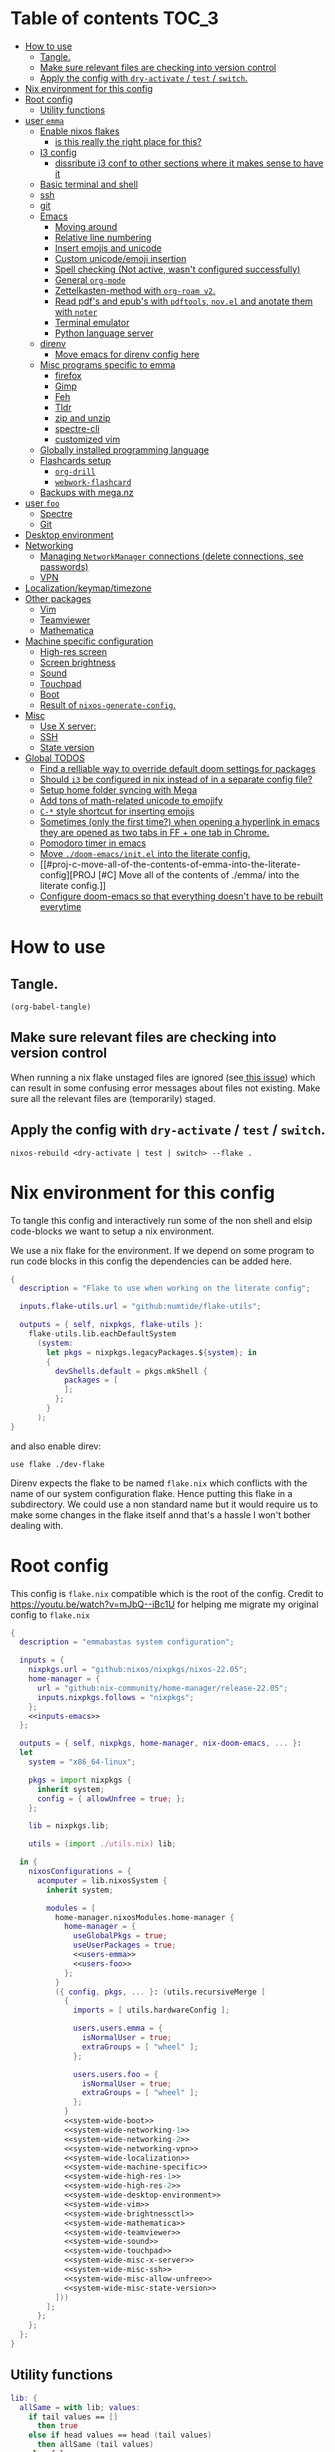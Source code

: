 #+STARTUP: overview

* Table of contents :TOC_3:
- [[#how-to-use][How to use]]
  - [[#tangle][Tangle.]]
  - [[#make-sure-relevant-files-are-checking-into-version-control][Make sure relevant files are checking into version control]]
  - [[#apply-the-config-with-dry-activate--test--switch][Apply the config with ~dry-activate~ / ~test~ / ~switch~.]]
- [[#nix-environment-for-this-config][Nix environment for this config]]
- [[#root-config][Root config]]
  - [[#utility-functions][Utility functions]]
- [[#user-emma][user ~emma~]]
  - [[#enable-nixos-flakes][Enable nixos flakes]]
    - [[#is-this-really-the-right-place-for-this][is this really the right place for this?]]
  - [[#i3-config][I3 config]]
    - [[#dissribute-i3-conf-to-other-sections-where-it-makes-sense-to-have-it][dissribute i3 conf to other sections where it makes sense to have it]]
  - [[#basic-terminal-and-shell][Basic terminal and shell]]
  - [[#ssh][ssh]]
  - [[#git][git]]
  - [[#emacs][Emacs]]
    - [[#moving-around][Moving around]]
    - [[#relative-line-numbering][Relative line numbering]]
    - [[#insert-emojis-and-unicode][Insert emojis and unicode]]
    - [[#custom-unicodeemoji-insertion][Custom unicode/emoji insertion]]
    - [[#spell-checking-not-active-wasnt-configured-successfully][Spell checking (Not active, wasn't configured successfully)]]
    - [[#general-org-mode][General =org-mode=]]
    - [[#zettelkasten-method-with-org-roam-v2][Zettelkasten-method with =org-roam v2=.]]
    - [[#read-pdfs-and-epubs-with-pdftools-novel-and-anotate-them-with-noter][Read pdf's and epub's with =pdftools=, =nov.el= and anotate them with =noter=]]
    - [[#terminal-emulator][Terminal emulator]]
    - [[#python-language-server][Python language server]]
  - [[#direnv][direnv]]
    - [[#move-emacs-for-direnv-config-here][Move emacs for direnv config here]]
  - [[#misc-programs-specific-to-emma][Misc programs specific to emma]]
    - [[#firefox][firefox]]
    - [[#gimp][Gimp]]
    - [[#feh][Feh]]
    - [[#tldr][Tldr]]
    - [[#zip-and-unzip][zip and unzip]]
    - [[#spectre-cli][spectre-cli]]
    - [[#customized-vim][customized vim]]
  - [[#globally-installed-programming-language][Globally installed programming language]]
  - [[#flashcards-setup][Flashcards setup]]
    - [[#org-drill][=org-drill=]]
    - [[#webwork-flashcard][=webwork-flashcard=]]
  - [[#backups-with-meganz][Backups with mega.nz]]
- [[#user-foo][user ~foo~]]
  - [[#spectre][Spectre]]
  - [[#git-1][Git]]
- [[#desktop-environment][Desktop environment]]
- [[#networking][Networking]]
  -  [[#managing-networkmanager-connections-delete-connections-see-passwords][Managing =NetworkManager= connections (delete connections, see passwords)]]
  - [[#vpn][VPN]]
- [[#localizationkeymaptimezone][Localization/keymap/timezone]]
- [[#other-packages][Other packages]]
  - [[#vim][Vim]]
  - [[#teamviewer][Teamviewer]]
  - [[#mathematica][Mathematica]]
- [[#machine-specific-configuration][Machine specific configuration]]
    - [[#high-res-screen][High-res screen]]
    - [[#screen-brightness][Screen brightness]]
    - [[#sound][Sound]]
    - [[#touchpad][Touchpad]]
    - [[#boot][Boot]]
    - [[#result-of-nixos-generate-config][Result of ~nixos-generate-config~.]]
- [[#misc][Misc]]
  - [[#use-x-server][Use X server:]]
  - [[#ssh-1][SSH]]
  - [[#state-version][State version]]
- [[#global-todos][Global TODOS]]
  - [[#find-a-relliable-way-to-override-default-doom-settings-for-packages][Find a relliable way to override default doom settings for packages]]
  - [[#should-i3-be-configured-in-nix-instead-of-in-a-separate-config-file][Should =i3= be configured in nix instead of in a separate config file?]]
  - [[#setup-home-folder-syncing-with-mega][Setup home folder syncing with Mega]]
  - [[#add-tons-of-math-related-unicode-to-emojify][Add tons of math-related unicode to emojify]]
  - [[#c--style-shortcut-for-inserting-emojis][~C-*~ style shortcut for inserting emojis]]
  - [[#sometimes-only-the-first-time-when-opening-a-hyperlink-in-emacs-they-are-opened-as-two-tabs-in-ff--one-tab-in-chrome][Sometimes (only the first time?) when opening a hyperlink in emacs they are opened as two tabs in FF + one tab in Chrome.]]
  - [[#pomodoro-timer-in-emacs][Pomodoro timer in emacs]]
  - [[#move-doom-emacsinitel-into-the-literate-config][Move ~./doom-emacs/init.el~ into the literate config.]]
  - [[#proj-c-move-all-of-the-contents-of-emma-into-the-literate-config][PROJ [#C] Move all of the contents of ./emma/ into the literate config.]]
  - [[#configure-doom-emacs-so-that-everything-doesnt-have-to-be-rebuilt-everytime][Configure doom-emacs so that everything doesn't have to be rebuilt everytime]]

* How to use

** Tangle.
#+begin_src elisp :noweb yes
(org-babel-tangle)
#+end_src

#+RESULTS:
| ./doom-emacs/packages.el | ./doom-emacs/config.el | utils.nix | flake.nix | ./.envrc | ./dev-flake/flake.nix |

** Make sure relevant files are checking into version control

When running a nix flake unstaged files are ignored (see[[https://github.com/NixOS/nix/pull/6858][ this issue]]) which can result in some confusing error messages about files not existing. Make sure all the relevant files are (temporarily) staged.

** Apply the config with ~dry-activate~ / ~test~ / ~switch~.

~nixos-rebuild <dry-activate | test | switch> --flake .~

* Nix environment for this config
To tangle this config and interactively run some of the non shell and elsip code-blocks we want to setup a nix environment.

We use a nix flake for the environment. If we depend on some program to run code blocks in this config the dependencies can be added here.

#+begin_src nix :noweb yes :tangle ./dev-flake/flake.nix
{
  description = "Flake to use when working on the literate config";

  inputs.flake-utils.url = "github:numtide/flake-utils";

  outputs = { self, nixpkgs, flake-utils }:
    flake-utils.lib.eachDefaultSystem
      (system:
        let pkgs = nixpkgs.legacyPackages.${system}; in
        {
          devShells.default = pkgs.mkShell {
            packages = [
            ];
          };
        }
      );
}
#+end_src

and also enable direv:

#+begin_src envrc :tangle ./.envrc
use flake ./dev-flake
#+end_src

Direnv expects the flake to be named ~flake.nix~ which conflicts with the name of our system configuration flake. Hence putting this flake in a subdirectory. We could use a non standard name but it would require us to make some changes in the flake itself annd that's a hassle I won't bother dealing with.

* Root config

This config is =flake.nix= compatible which is the root of the config.
Credit to https://youtu.be/watch?v=mJbQ--iBc1U for helping me migrate my original config to =flake.nix=

#+begin_src nix :noweb yes :tangle flake.nix
{
  description = "emmabastas system configuration";

  inputs = {
    nixpkgs.url = "github:nixos/nixpkgs/nixos-22.05";
    home-manager = {
      url = "github:nix-community/home-manager/release-22.05";
      inputs.nixpkgs.follows = "nixpkgs";
    };
    <<inputs-emacs>>
  };

  outputs = { self, nixpkgs, home-manager, nix-doom-emacs, ... }:
  let
    system = "x86_64-linux";

    pkgs = import nixpkgs {
      inherit system;
      config = { allowUnfree = true; };
    };

    lib = nixpkgs.lib;

    utils = (import ./utils.nix) lib;

  in {
    nixosConfigurations = {
      acomputer = lib.nixosSystem {
        inherit system;

        modules = [
          home-manager.nixosModules.home-manager {
            home-manager = {
              useGlobalPkgs = true;
              useUserPackages = true;
              <<users-emma>>
              <<users-foo>>
            };
          }
          ({ config, pkgs, ... }: (utils.recursiveMerge [
            {
              imports = [ utils.hardwareConfig ];

              users.users.emma = {
                isNormalUser = true;
                extraGroups = [ "wheel" ];
              };

              users.users.foo = {
                isNormalUser = true;
                extraGroups = [ "wheel" ];
              };
            }
            <<system-wide-boot>>
            <<system-wide-networking-1>>
            <<system-wide-networking-2>>
            <<system-wide-networking-vpn>>
            <<system-wide-localization>>
            <<system-wide-machine-specific>>
            <<system-wide-high-res-1>>
            <<system-wide-high-res-2>>
            <<system-wide-desktop-environment>>
            <<system-wide-vim>>
            <<system-wide-brightnessctl>>
            <<system-wide-mathematica>>
            <<system-wide-teamviewer>>
            <<system-wide-sound>>
            <<system-wide-touchpad>>
            <<system-wide-misc-x-server>>
            <<system-wide-misc-ssh>>
            <<system-wide-misc-allow-unfree>>
            <<system-wide-misc-state-version>>
          ]))
        ];
      };
    };
  };
}
#+end_src

** Utility functions

#+name: utility-functions
#+begin_src nix :noweb yes :tangle utils.nix
lib: {
  allSame = with lib; values:
    if tail values == []
      then true
    else if head values == head (tail values)
      then allSame (tail values)
    else false;

  join = with lib; sep: values:
    if values == []
      then ""
    else if tail values == []
      then head values
    else "${head values}${sep}${join sep (tail values)}";

  # based off https://stackoverflow.com/a/54505212
  recursiveMerge = with lib; attrList:
    let f = attrPath:
      zipAttrsWith (n: values:
        if tail values == []
          then head values
        else if all isList values
          then unique (concatLists values)
        else if all isAttrs values
          then f (attrPath ++ [n]) values
        else if allSame values
          then head values
        else abort "Values in ${join "." attrPath} can't be merged."
      );
    in f [] attrList;

  hardwareConfig = (
    <<nixos-generate-config()>>
  );
}
#+end_src

* user ~emma~
Here we can configure programs for the main user account

#+name: users-emma
#+begin_src nix :noweb yes
users.emma =
let
  shellScript = cmd: {
    text = ''
      #!/bin/sh
      ${cmd}
    '';
    executable = true;
  };

  applicationScript = cmd: shellScript ''
    (${cmd} &)
    kill $(expr $PPID - 1)
  '';
in
lib.mkMerge [
  nix-doom-emacs.hmModule
  ({ pkgs, ... }: utils.recursiveMerge [
    <<users-emma-emacs-1>>
    <<users-emma-emacs-2>>
    <<users-emma-emacs-3>>
    <<users-emma-emacs-zettelkasten>>
    <<users-emma-emacs-nov-el>>
    <<users-emma-emacs-python>>
    <<users-emma-mega-cmd>>
    <<users-emma-mullvad>>
    <<users-emma-gimp>>
    <<users-emma-feh>>
    <<users-emma-tldr>>
    <<users-emma-zip-unzip>>
    <<users-emma-webwork-flashcard>>
    <<users-emma-global-pls>>
    <<users-emma-spectre-cli>>
    <<users-emma-firefox>>
    <<users-emma-vim>>
    <<users-emma-direnv>>
    <<users-emma-st>>
    <<users-emma-nerdfonts>>
    <<users-emma-ssh>>
    <<users-emma-bash>>
    <<users-emma-git>>
    <<users-emma-i3>>
    <<users-emma-nix-flakes>>
    {
      programs.doom-emacs = {
        extraConfig = ''
          <<users-emma-emacs-extra-config-zettelkasten>>
          <<users-emma-emacs-extra-config-nov-el>>
        '';
      };
    }
  ])
];
#+end_src

** Enable nixos flakes
We need this to use nix flakes??

#+name: users-emma-nix-flakes
#+begin_src nix
{
  home.file.".config/nix/nix.conf".text = ''experimental-features = nix-command flakes'';
}
#+end_src
*** TODO is this really the right place for this?
** I3 config
#+name: users-emma-i3
#+begin_src nix
{
  home.file.".config/i3/config".source = ./i3.conf;
}
#+end_src
*** TODO dissribute i3 conf to other sections where it makes sense to have it
** Basic terminal and shell

We use our own st package for the terminal

#+name: users-emma-st
#+begin_src nix
{
  home.packages = [ (pkgs.callPackage ./st {}) ];
}
#+end_src

The st package is configured to use =FiraCode=

#+name: users-emma-nerdfonts
#+begin_src nix
{
  home.packages = [ (pkgs.nerdfonts.override { fonts = [ "FiraCode" ]; }) ];
  fonts.fontconfig.enable = true;
}
#+end_src

This is our shell configuration

#+name: users-emma-bash
#+begin_src nix :noweb yes
{
  programs.bash = {
    enable = true;
    bashrcExtra = ''
      export PATH=$HOME/bin:$PATH
      <<users-emma-direnv-bashrc-extra>>
    '';
  };
}
#+end_src

** ssh
#+name: users-emma-ssh
#+begin_src nix
{
  programs.ssh.enable = true;
}
#+end_src
** git
#+name: users-emma-git
#+begin_src nix
{
  programs.git = {
    enable = true;
    userName = "emmabastas";
    userEmail = "emma.bastas@protonmail.com";
    extraConfig = {
      core.editor = "${(pkgs.callPackage ./vim-cli.nix {}).out}/bin/vim";
      init.defaultBranch = "main";
    };
    ignores = [ "*.swp" ];
  };
}
#+end_src
** Emacs
We're using [[https://github.com/doomemacs/doomemacs][doom-emacs]]:

#+name: inputs-emacs
#+begin_src nix
nix-doom-emacs.url = "github:nix-community/nix-doom-emacs";
#+end_src

There are three main ~.el~ files used for configuring doom-emacs:
1) ~config.el~ all "normal" configuration goes here
2) ~init.el~ for enabling doom-emacs module
3) ~packages.el~ for installing packages that aren't part of any doom-emacs module

~config.el~ and ~packages.el~ are tangled from this document whereas ~init.el~ is edited directly. They all end up in ~./doom-emacs/~.


For [[https://github.com/nix-community/nix-doom-emacs/pull/303][caching reasons]] nix-doom-emacs provides two directories for the config files, one for ~config.el~ and one for ~packages.el~. Doom-emacs has to be rebuild everytime ~packages.el~ is changed.
~init.el~ goes in both of these directories (??).

So what happens is we make two derivations containing files in ~./doom-emacs/~ then thell doom-emacs to find the configuration files in these derivations
(This snippet of code is based off: https://github.com/nix-community/nix-doom-emacs/blob/9cbb1c3aa7b957bd2f88215c08c3cb3f55f8e2bb/checks.nix#L46-L64)

#+name: users-emma-emacs-1
#+begin_src nix :noweb yes
{
  programs.doom-emacs = {
    doomPrivateDir = pkgs.linkFarm "doom-config" [
      { name = "config.el"; path = ./doom-emacs/config.el; }
      { name = "init.el";   path = ./doom-emacs/init.el; }
      # Should *not* fail because we're building our straight environment
      # using the doomPackageDir, not the doomPrivateDir.
      {
        name = "packages.el";
        path = pkgs.writeText "packages.el" "(package! not-a-valid-package)";
      }
    ];
    doomPackageDir = pkgs.linkFarm "doom-config" [
      # straight needs a (possibly empty) `config.el` file to build
      { name = "config.el";   path = pkgs.emptyFile; }
      { name = "init.el";     path = ./doom-emacs/init.el; }
      { name = "packages.el"; path = ./doom-emacs/packages.el; }
    ];
  };
}
#+end_src

Lastly we run the emacs server on login:

#+name: users-emma-emacs-2
#+begin_src nix
{
  programs.doom-emacs.enable = true;
  services.emacs.enable = true;
}
#+end_src

Also we add some two convenience script for starting and debugging emacs

#+name: users-emma-emacs-3
#+begin_src nix
{
  home.file = {
    "bin/emacs" = applicationScript "emacsclient -cn $@";
    "bin/emacs-debug" = shellScript "emacs-28.1 -l /home/emma/etc-nixos/doom-emacs/config.el $@";
  };
}
#+end_src

*** Moving around
When moving around we want to move by visual lines instead of actual lines. I.e. if we have this

#+begin_quote

                    + -- Location of the cursor marked with <*>
                    v
1| Here's a normal <l>ine of text              |
2| Some really looooooooong text that won't f- | <--- Edge of the window
.| it in the window and is therefore wrapped.  |
3| Here's another not-so-long line of text     |
#+end_quote

And we press ~j~ we wan't the cursor to end up here:

#+begin_quote
1| Here's a normal line of text                  |
2| Some really loo<o>oooooong text that won't f- | <--- Edge of the window
.| it in the window and is therefore wrapped.    |
3| Here's another not-so-long line of text       |
#+end_quote

But by default we would move by "logical" lines and notes visual ones, ending up here:

#+begin_quote
1| Here's a normal line of text                |
2| Some really looooooooong text that won't f- | <--- Edge of the window
.| it in the window and is therefore wrapped.  |
3| Here's another <n>ot-so-long line of text   |
                   ^
                   + -- It _looks_ like we've moved down by two lines.
#+end_quote

The config for this looks like:

#+begin_src elisp :tangle ./doom-emacs/config.el
(add-hook 'org-mode-hook 'visual-line-mode)

(after! org
  (define-key evil-normal-state-map (kbd "<remap> <evil-next-line>") 'evil-next-visual-line)
  (define-key evil-motion-state-map (kbd "<remap> <evil-previous-line>") 'evil-previous-visual-line)
  (define-key evil-motion-state-map (kbd "<remap> <evil-next-line>") 'evil-next-visual-line)
  (define-key evil-normal-state-map (kbd "<remap> <evil-previous-line>") 'evil-previous-visual-line)
  (define-key evil-normal-state-map (kbd "<remap> <evil-backward-char>") 'left-char)
  (define-key evil-motion-state-map (kbd "<remap> <evil-forward-char>") 'right-char)
  (define-key evil-normal-state-map (kbd "<remap> <evil-backward-char>") 'left-char)
  (define-key evil-motion-state-map (kbd "<remap> <evil-forward-char>") 'right-char)
)
#+end_src

**** TODO [#C] Remove wierd ~after! org~ and ~(add-hook 'org-mode-hook ...)~ call
Is it necesary? Was it added because the rebinds would get overriden otherwise? If so there should be a more suitable hook than ~org~ for this, it's kinda confusing.

**** TODO [#C] When moving multiple lines (ex. ~11j~); move by logical lines
When displaying relative line numbers they are displayed following logical lines, and when we're moving multipel lines at once the relative line numbers are what we're looking at, therefore moving multie lines should be interpreted as moving by logical lines
*** Relative line numbering
#+begin_src elisp tangle: ./doom-emacs/config.el
(setq display-line-numbers-type 'relative)
#+end_src

*** Insert emojis and unicode
:PROPERTIES:
:ID:       88c7c91a-e4d1-4130-8556-68418df4e65b
:END:
We enable emojify in ~init.el~ by adding the ~(emoji +unicode)~ snippet.

If we would like to render ascii or github-style emojis (like :smile) we'd add ~+ascii~ and ~+github~ respectively.

By default emojis are rendered as images, but our font has good unicode support so we'd like to display unicode glyphs as is:

#+begin_src elisp :tangle ./doom-emacs/config.el
(setq emojify-display-style 'unicode)
#+end_src

#+RESULTS:
: unicode

*** Custom unicode/emoji insertion
We use =emojify= (see [[*Insert emojis][Insert emojis]]) to insert emoji, we can also use this to easilly insert any kind of unicode characters we may want:

#+begin_src elisp :tangle ./doom-emacs/config.el
(setq emojify-user-emojis '(("—" . (("name" . "Em Dash")
                                    ("unicode" . "—")
                                    ("style" . "unicode")))
                            ("⇔" . (("name" . "\\iff")
                                    ("unicode" . "⇔")
                                    ("style" . "unicode")))
                            ("⇒" . (("name" . "\\implies")
                                    ("unicode" . "⇒")
                                    ("style" . "unicode")))
                            ("∀" . (("name" . "\\forall")
                                    ("unicode" . "∀")
                                    ("style" . "unicode")))
                            ("∃" . (("name" . "\\exists")
                                    ("unicode" . "∃")
                                    ("style" . "unicode")))
                            ("■" . (("name" . "\\qed")
                                    ("unicode" . "■")
                                    ("style" . "unicode")))
                            ("≅" . (("name" . "\\cong")
                                    ("unicode" . "≅")
                                    ("style" . "unicode")))
                            ("≤" . (("name" . "\\leq")
                                    ("unicode" . "≤")
                                    ("style" . "unicode")))
                            ))

;; If emojify is already loaded refresh emoji data
(when (featurep 'emojify)
  (emojify-set-emoji-data))
#+end_src
#+RESULTS:

See https://github.com/iqbalansari/emacs-emojify#custom-emojis for further reading.

*** Spell checking (Not active, wasn't configured successfully)
This hasn't been configured successfully, the broken config that might be useful for a future atempt looks like this:

~config.el~
#+begin_src elisp
(with-eval-after-load "ispell"
  ;; Configure 'LANG', otherwise 'ispell.el' cannot find a 'default
  ;; dictionary' even though multiple dictionaries will be configured
  ;; in next line.
  (setenv "LANG" "en_US.UTF-8")
  (setq ispell-program-name "hunspell")

  (setq ispell-dictionary "en_US,sv_SE")

  ;; 'ispell-set-spellchecker-params' has to be called
  ;; before 'ispell-hunspell-add-multi-dic' will work
  (ispell-set-spellchecker-params)
  (ispell-hunspell-add-multi-dic "en_US,sv_SE")

  ;; For saving words to the personal dictionary, don't infer it from
  ;; the locale, otherwise it would save to ~/.hunspell_de_DE.
  (setq ispell-personal-dictionary "~/.hunspell_personal_dictionary"))

  ;; The personal dictionary file has to exist, otherwise hunspell will
  ;; silently not use it.
  (unless (file-exists-p ispell-personal-dictionary)
    (write-region "" nil ispell-personal-dictionary nil 0))
#+end_src

#+begin_src nix
{
  let
    hunspell = hunspellWithDicts ( with hunspellDicts; [ sv-se  en-us ] );
  in
  extraConfig = ''
    (setq exec-path (append exec-path '("${hunspell}/bin")))
  '';
}
#+end_src
*** General =org-mode=
**** TODO-Keywords
We define the following keywords:

#+begin_src elisp :tangle ./doom-emacs/config.el
(after! org
  (setq org-todo-keywords
        '((sequence "TODO(t)" "NEXT(n)" "PROJ(p)" "WATCH(w)" "HOLD(h)" "BACKLOG(b)" "|" "DONE(d)" "KILL(k)")
          (sequence "MEET(m)" "|" "MEET_(_)")
          (sequence "MAYBE/SOMEDAY(s)" "|" "ABANDONED(a)"))))
#+end_src

With the following colors:

#+begin_src elisp :tangle ./doom-emacs/config.el
(after! org
  (setq org-todo-keyword-faces
        '(("TODO" . "medium sea green")
          ("PROJ" . "dark cyan")
          ("WATCH" . "khaki")
          ("HOLD" . "coral")
          ("BACKLOG" . "yellow green")
          ("MEET" . "light sea green")
          ("MAYBE/SOMEDAY" . "pale goldenrod"))))
#+end_src

We can run  ~M-x list-colors-display~ to see a list of available color names.

**** Font faces

When making ~*bold*~, ~/italic/~, etc we don't want to show the actual markers:

#+begin_src elisp :tangle ./doom-emacs/config.el
(after! org (setq org-hide-emphasis-markers t))
#+end_src

We wan't most of out non-code text to be /variable-pitch/ a.k.a. non-monospace. We enable variable-pitch:

#+begin_src elisp :tangle ./doom-emacs/config.el
(add-hook 'org-mode-hook 'variable-pitch-mode)
#+end_src

Now we setup the font faces: (If you're in a org document and want to know the face a character; put you cursor over it and type ~SPC h '~, then go to the bottom of the buffer and look for a =face= entry.

#+begin_src elisp :tangle ./doom-emacs/config.el
(after! org
  (custom-theme-set-faces 'user
                          '(org-level-1 ((t (:foreground "gray" :height 1.3 :weight bold))))
                          '(org-level-2 ((t (:foreground "gray" :height 1.075 :weight bold))))
                          '(org-level-3 ((t (:foreground "gray" :height 1.075 :weight bold))))
                          '(org-level-4 ((t (:foreground "gray" :height 1.075 :weight bold))))
                          '(org-level-5 ((t (:foreground "gray" :height 1.075 :weight bold))))
                          '(org-level-6 ((t (:foreground "gray" :height 1.075 :weight bold))))
                          '(org-level-7 ((t (:foreground "gray" :height 1.075 :weight bold))))
                          '(org-level-8 ((t (:foreground "gray" :height 1.075 :weight bold))))
                          '(org-block ((t (:inherit (shadow fixed-pitch)))))
                          '(org-code ((t (:inherit (shadow fixed-pitch)))))
                          '(org-document-info ((t (:foreground "dark orange"))))
                          '(org-document-info-keyword ((t (:inherit (shadow fixed-pitch)))))
                          '(org-indent ((t (:inherit (org-hide fixed-pitch)))))
                          '(org-link ((t (:foreground "royal blue" :underline t))))
                          '(org-meta-line ((t (:inherit (font-lock-comment-face fixed-pitch)))))
                          '(org-property-value ((t (:inherit fixed-pitch))) t)
                          '(org-special-keyword ((t (:inherit (font-lock-comment-face fixed-pitch)))))
                          '(org-table ((t (:inherit fixed-pitch :foreground "#83a598"))))
                          '(org-tag ((t (:inherit (shadow fixed-pitch) :weight bold :height 0.8))))
                          '(org-verbatim ((t (:inherit (shadow fixed-pitch)))))
                          '(line-number ((t (:inherit fixed-pitch :foreground "#3f444a"))))
                          '(line-number-current-line ((t (:inherit fixed-pitch :foreground "#bbc2cf"))))
                          ))
#+end_src

**** Which programs to use for opening org links

#+begin_src elisp :tangle ./doom-emacs/config.el
(after! org
  (setq org-file-apps
        '((auto-mode . emacs)
          ("\\.mm\\'" . default)
          ("\\.x?html?\\'" . default)
          ("\\.pdf\\'" . "firefox %s"))))
#+end_src

**** TODO Configure org link opening behaviour in the respective program section

For example opening web pages and pdf's with firefox should be configured in a firefox section.

*** Zettelkasten-method with =org-roam v2=.
We install this by manually adding the ~+roam2~ flag to the ~org~ module in ~init.el~.

**** roam graph with =graphviz=
org-roam uses /graphviz/ to generate a graph from all of the notes. We install the program and make sure that emacs can find the binary:

#+name: users-emma-emacs-zettelkasten
#+begin_src nix
{
  programs.doom-emacs.extraPackages = [ pkgs.graphviz ];
}
#+end_src

#+name: users-emma-emacs-extra-config-zettelkasten
#+begin_src elisp
(setq org-roam-graph-executable "${pkgs.graphviz.out}/bin/dot")
#+end_src

**** =org-roam-ui=
From https://github.com/org-roam/org-roam-ui#doom
#+begin_quote
Org-roam-ui tries to keep up with the latest features of org-roam, which conflicts with Doom Emacs's desire for stability. To make sure nothing breaks, use the latest version of org-roam by unpinning it.
#+end_quote

#+begin_src elisp :tangle ./doom-emacs/packages.el
(unpin! org-roam)
(package! org-roam-ui)
#+end_src

#+begin_src elisp :tangle ./doom-emacs/config.el
(use-package! websocket
    :after org-roam)

(use-package! org-roam-ui
    :after org-roam ;; or :after org
;;         normally we'd recommend hooking orui after org-roam, but since org-roam does not have
;;         a hookable mode anymore, you're advised to pick something yourself
;;         if you don't care about startup time, use
;;  :hook (after-init . org-roam-ui-mode)
    :config
    (setq org-roam-ui-sync-theme t
          org-roam-ui-follow t
          org-roam-ui-update-on-save t
          org-roam-ui-open-on-start t))
#+end_src

**** Custom capture templates
Capture templates can be used when creating new nodes with org-roam. I've used [[https://systemcrafters.net/build-a-second-brain-in-emacs/capturing-notes-efficiently/][this blogpost]] to guide me through the process.

***** Default template
#+begin_src elisp :tangle ./doom-emacs/config.el
(after! org-roam
  (setq my-org-roam-capture-tempalte-default
        '("d" "default" plain
        "%?"
        :target (file+head "%<%y%m%d%h%m%s>-${slug}.org" "#+title: ${title}\n")
        :unnarrowed t)))
#+end_src

***** Book note template
#+begin_src elisp :tangle ./doom-emacs/config.el
(after! org-roam
  (setq my-org-roam-capture-template-book-note
        '("b" "book note" plain
        "\n*Child of:* [[id:33cdaa07-757a-491d-af0c-a25cbc9b7231][📚 Notes from reading books]]\n\n*Date read:*\n*ISBN:* \n*Source URI:* \n\n%?"
        :target (file+head "%<%y%m%d%h%m%s>-${slug}.org" "#+title: 📚 ${title}\n")
        :unnarrowed t)))
#+end_src

***** Setting the =org-roam-capture-templates= variable
#+begin_src elisp :tangle ./doom-emacs/config.el
(after! org-roam
  (setq org-roam-capture-templates
        (list my-org-roam-capture-tempalte-default
              my-org-roam-capture-template-book-note)))
#+end_src

*** Read pdf's and epub's with =pdftools=, =nov.el= and anotate them with =noter=
=noter= allows us to annotate our documents and =nov.el= displays epubs in emacs, these two go very well together!

We added ~+noter~ flag to the ~org~ module in ~doom-emacs/init.el~
[[https://github.com/weirdNox/org-noter][Documentation for noter]]

We add the ~pdf~ module in ~doom-emacs/init.el~ to get =pdftools=

We install =nov.el= via ~packages.el~:

#+begin_src elisp :tangle ./doom-emacs/packages.el
(package! nov)
#+end_src

=nov.el= uses ~unzip~ when reading epubs, let's make sure that's availible
[[https://depp.brause.cc/nov.el/][Documentation for nov.el]]

#+name: users-emma-emacs-nov-el
#+begin_src nix
{
  programs.doom-emacs.extraPackages = [ pkgs.unzip ];
}
#+end_src

#+name: users-emma-emacs-extra-config-nov-el
#+begin_src elisp
(setq nov-unzip-program "${pkgs.unzip.out}/bin/unzip")
#+end_src

Now we make sure to activate ~nov-mode~ on reading ~.epub~

#+begin_src elisp :tangle ./doom-emacs/config.el
(add-to-list 'auto-mode-alist '("\\.epub\\'" . nov-mode))
#+end_src

*** Terminal emulator
We're using ~shell~ (see ~init.el~) for our terminal needs.

We bind ~C-c t~ to launching a new terminal with ~term_~.

The ~term_~ function is based off of ~term~ but with two changes:
1) In interactive mode we don't prompt for the shell program to run, we just run bash
2) Each ~term_~ invocation creates a new terminal buffer, the behaviour is ~term~ is to create a single buffer or switch to it if it exists.

#+begin_src elisp :tangle ./doom-emacs/config.el
(defvar nterms 0)

(defun term_ (program)
  "Modified version of ~term~"
  (interactive (list "/run/current-system/sw/bin/bash"))
  (setq nterms (+ 1 nterms))
  (let ((termname (concat "terminal-" (number-to-string nterms))))
      (set-buffer (make-term termname program))
      (term-mode)
      (term-char-mode)
      (switch-to-buffer (concat "*" termname "*"))))

(define-key (current-global-map) (kbd "C-c t") #'term_)
#+end_src

*** Python language server
We've added ~(python +lsp +pyright)~ to ~./doom-emacs/init.el~.

We also install pyright to the user environment

#+name: users-emma-emacs-python
#+begin_src nix
{
  home.packages = [ pkgs.nodePackages.pyright ];
}
#+end_src

**** TODO Can pyright be installed so that only emacs can see it? Only emacs uses it

** direnv
#+name: users-emma-direnv
#+begin_src nix
{
  home.packages = [ pkgs.direnv ];
}
#+end_src

We add a direnv hook to bash

#+name: users-emma-direnv-bashrc-extra
#+begin_src shell
eval "$(${pkgs.direnv}/bin/direnv hook bash)"
#+end_src

*** TODO Move emacs for direnv config here
** Misc programs specific to emma
*** firefox
#+name: users-emma-firefox
#+begin_src nix
(
let
  firefox = pkgs.firefox;
in
{
  home.packages = [ firefox ];
  home.file."bin/firefox" = applicationScript "${firefox}/bin/firefox $@";
}
)
#+end_src
*** Gimp
#+name: users-emma-gimp
#+begin_src nix
{
  home.packages = [ pkgs.gimp ];
}
#+end_src
*** Feh
#+name: users-emma-feh
#+begin_src nix
{
  home.packages = [ pkgs.feh ];
}
#+end_src

*** Tldr
Tealdr is a rust implementation of tldr
#+name: users-emma-tldr
#+begin_src nix
{
  home.packages = [ pkgs.tealdeer ];
}
#+end_src

*** zip and unzip
#+name: users-emma-zip-unzip
#+begin_src nix
{
  home.packages = [ pkgs.zip pkgs.unzip ];
}
#+end_src
*** spectre-cli
We use spectre-cli as a password manager

#+name: users-emma-spectre-cli
#+begin_src nix
(
let
  spectre-cli = pkgs.callPackage ./spectre-cli.nix {};
in
{
  home.packages = [ spectre-cli ];
  home.shellAliases = {
    spectre = ''SPECTRE_USERNAME="emmabastas" ${spectre-cli}/bin/spectre -q'';
    spectre_ = ''${spectre-cli}/bin/spectre -q'';
  };
}
)
#+end_src
*** customized vim
The system-installed vim is boring, let's add our own

#+name: users-emma-vim
#+begin_src nix
{
  home.packages = [ (pkgs.callPackage ./vim-cli.nix {}) ];
}
#+end_src
** Globally installed programming language
Some languages we find ourselves using quite a lot for simple scripting and we want to install them globally to save ourselves from a bunch of ~shell.nix~'s all over the place.

#+name: users-emma-global-pls
#+begin_src nix
{
  home.packages = [
    pkgs.ghc
    pkgs.haskell-language-server
  ];
}
#+end_src

In addition to this we add the ~python~ and ~haskell~ module to ~init.el~

** Flashcards setup
*** =org-drill=
We install org-drill via ~packages.el~:

#+begin_src elisp :tangle ./doom-emacs/packages.el
(package! org-drill)
#+end_src

In my workflow I tend to add flashcards in batches, this also means that flashcards to review will tend to comme in batches as well. To deal with this we add /noise/ to the scheduling, causing the review dates to /spread out/. This is a common technique and org-drill has a setting for enabling this feature:

#+begin_src elisp :tangle ./doom-emacs/config.el
(setq org-drill-add-random-noise-to-intervals-p t)
#+end_src

By default org-drill prompts us to save the file when done with the drill session. Saving is in my muscle-memory and I only find this anoying so let's dissable it:

#+begin_src elisp :tangle ./doom-emacs/config.el
(setq org-drill-save-buffers-after-drill-sessions-p nil)
#+end_src

I don't want the card headings to show as they ca reveal information.

#+begin_src elisp :tangle ./doom-emacs/config.el
(setq org-drill-hide-item-headings-p t)
#+end_src

*** =webwork-flashcard=
I've made a custom webserver for integrating webwork problems with my flashcard setup. Read more about it here: https://github.com/emmabastas/webwork-flashcard

#+name: users-emma-webwork-flashcard
#+begin_src nix
{
  home.packages = [ (pkgs.callPackage ./webwork-flashcard {}) ];
}
#+end_src
** Backups with mega.nz
/NOTE: All of the setup here is statefull, not done automatically by nix./

We use[[https://mega.nz/cmd][ mega-cmd]] to backup some files in the home directory.

install mega-cmd:

#+name: users-emma-mega-cmd
#+begin_src nix
{
  home.packages = [ pkgs.megacmd ];
}
#+end_src

Based off [[https://github.com/meganz/MEGAcmd/blob/master/contrib/docs/BACKUPS.md][this guide]]

First we need to login:
#+begin_src bash
mega-login <email> <password>
#+end_src

Create the backup directory on the cloud if it doesn't exists.
Then we sync ~~/org~ every day at 10:00 and keep 10 backups.

#+begin_src
# Create backup directory if it doesn't exists
mega-mkdir -p /backups/samsung_940x/daily/

mega-backup /home/emma/org/ /backups/samsung_940x/daily/ --period="0 0 10 * * *" --num-backups=10
#+end_src

* user ~foo~
An alternative account to use with our hacker persona /s

We want it to look a lot like the main ~emmabastas~ account

#+name: users-foo
#+begin_src nix :noweb yes
users.foo =
let
  shellScript = cmd: {
    text = ''
      #!/bin/sh
      ${cmd}
    '';
    executable = true;
  };

  applicationScript = cmd: shellScript ''
    (${cmd} &)
    kill $(expr $PPID - 1)
  '';
in
lib.mkMerge [
  nix-doom-emacs.hmModule
  ({ pkgs, ... }: utils.recursiveMerge [
    <<users-foo-spectre-cli>>
    <<users-foo-git>>
    <<users-emma-emacs-1>>
    <<users-emma-emacs-2>>
    <<users-emma-emacs-3>>
    <<users-emma-emacs-python>>
    <<users-emma-mullvad>>
    <<users-emma-tldr>>
    <<users-emma-zip-unzip>>
    <<users-emma-global-pls>>
    <<users-emma-firefox>>
    <<users-emma-vim>>
    <<users-emma-direnv>>
    <<users-emma-st>>
    <<users-emma-nerdfonts>>
    <<users-emma-ssh>>
    <<users-emma-bash>>
    <<users-emma-i3>>
    <<users-emma-nix-flakes>>
    {
      programs.doom-emacs = {
        extraConfig = ''
        '';
      };
    }
  ])
];
#+end_src

** Spectre
#+name: users-foo-spectre-cli
#+begin_src nix
(
let
  spectre-cli = pkgs.callPackage ./spectre-cli.nix {};
in
{
  home.packages = [ spectre-cli ];
  home.shellAliases = {
    spectre = ''${spectre-cli}/bin/spectre -q'';
  };
}
)
#+end_src

** Git
#+name: users-foo-git
#+begin_src nix
{
  programs.git = {
    enable = true;
    extraConfig = {
      core.editor = "${(pkgs.callPackage ./vim-cli.nix {}).out}/bin/vim";
      init.defaultBranch = "main";
    };
    ignores = [ "*.swp" ];
  };
}
#+end_src
* Desktop environment

Use =i3= as the window manager:

#+name: system-wide-desktop-environment
#+begin_src nix
{
  services.xserver = {
    desktopManager.xterm.enable = false;

    displayManager = {
      defaultSession = "none+i3";
    };

    windowManager.i3 = {
      enable = true;
    };
  };
}
#+end_src

* Networking

We're using =wpa_supplican + NetworkManager=.

#+name: system-wide-networking-1
#+begin_src nix
{
  networking.networkmanager.enable = true;

  # The global useDHCP flag is deprecated, therefore explicitly set to false here.
  # Per-interface useDHCP will be mandatory in the future, so this generated config
  # replicates the default behaviour.
  networking.useDHCP = false;
  networking.interfaces.enp3s0.useDHCP = true;
  networking.interfaces.wlp2s0.useDHCP = true;

  # Open ports in the firewall.
  # networking.firewall.allowedTCPPorts = [ ... ];
  # networking.firewall.allowedUDPPorts = [ ... ];
  # Or disable the firewall altogether.
  networking.firewall.enable = false;
}
#+end_src

We also want to use =NetworkManager= witout ~sudo~:

#+name: system-wide-networking-2
#+begin_src nix
{
  users.users.emma.extraGroups = [ "networkmanager" ];
}
#+end_src

**  Managing =NetworkManager= connections (delete connections, see passwords)

Connections are stored in [[/etc/NetworkManager/system-connections/]] (requires ~sudo~).

** VPN
#+name: system-wide-networking-vpn
#+begin_src nix
{
  services.mullvad-vpn.enable = true;
}
#+end_src

~mullvad~ is used to configure the VPN:

#+name: users-emma-mullvad
#+begin_src nix
{
  home.packages = [ pkgs.mullvad ];
}
#+end_src

* Localization/keymap/timezone

#+name: system-wide-localization
#+begin_src nix
{
  i18n.defaultLocale = "en_US.UTF-8";
  console.keyMap = "sv-latin1";
  services.xserver.layout = "se";
  time.timeZone = "Europe/Stockholm";
}
#+end_src

* Other packages
** Vim
#+name: system-wide-vim
#+begin_src nix
{
  environment.systemPackages = [ pkgs.vim ];
}
#+end_src

** Teamviewer

We sometimes want to use Teamviewer to help friends and family with IT. Teamviewer /feels/ like a major security issue though, so we leave it commented out here and only uncomment for those brief moments where we need it.

#+name: system-wide-teamviewer
#+begin_src nix
{
  #nixpkgs.config.allowUnfree = true;
  #services.teamviewer.enable = true;
}
#+end_src

We could proably find a better way to disable teamviewer by default, but this is 80/20.

** Mathematica
NO LONGER USING THIS PACKAGE

Mathematica is proprietary software, and the nix package requires ~Mathematica_13.0.1_BNDL_LINUX.sh~ to already be a part of the store.
The file can be downoaded by going to [[https://account.wolfram.com/products]] ~> User Portal~ and doing a =Drect File Download=.

Then add the downloaded file to the store with ~nix-store --add-fixed sha256 Mathematica_13.0.1_BNDL_LINUX.sh~.

Check if the file in in the store with ~ls /nix/store/ | grep Mathematica~.

After that we can install the nix package:

#+name: system-wide-mathematica
#+begin_src nix
{
  #nixpkgs.config.allowUnfree = true;
  #environment.systemPackages = [ pkgs.mathematica ];
}
#+end_src

* Machine specific configuration

I'm currently running my config on a single machine, so no need to split up this part of the config depending on machine yet.

#+name: system-wide-machine-specific
#+begin_src nix
{
  networking.hostName = "acomputer";
}
#+end_src

*** High-res screen

The TTY font is very small on a high-res screen, we use a large Terminus font to remedy this.
~earlySetup = true~ applies the bigger font earlier in the startup process.

#+name: system-wide-high-res-1
#+begin_src nix
{
  console = {
    earlySetup = true;
    font = "${pkgs.terminus_font}/share/consolefonts/ter-132n.psf.gz";
    packages = with pkgs; [ terminus_font ];
  };
}
#+end_src

These settings appear to produce as tear-free setup.
~dpi = 220~ is the most important setting here, it makes things scale better for a high-res screen.

#+name: system-wide-high-res-2
#+begin_src nix
{
  services.xserver = {
    videoDrivers = [ "modesetting" ];
    useGlamor = true;
    dpi = 220;
  };
}
#+end_src

If we where to experience graphics isses these settings could help, the perf would drop though.

#+begin_src nix
{
  services.xserver = {
    videoDrivers = [ "intel" ];
    deviceSection = ''
      Option "DRI" "2"
      Option "TearFree" "true"
    '';
  };
}
#+end_src

*** Screen brightness

Our machine has brightness function keys that aren't configured by default, so we do it manually.

We use =brightnessctl= to set brightness:

#+name: system-wide-brightnessctl
#+begin_src nix
{
  environment.systemPackages = [ pkgs.brightnessctl ];
}
#+end_src

**** TODO configure i3 in this section instead of in [[*User emma][User emma]]
#And then bind the brightness keys to it in =i3=:
#
##+begin_src conf :tangle i3.conf
#bindsym XF86MonBrightnessUp exec --no-startup-id brightnessctl s +10%
#bindsym XF86MonBrightnessDown exec --no-startup-id brightnessctl s 10%-
##+end_src

*** Sound
#+name: system-wide-sound
#+begin_src nix
{
  sound.enable = true;
  hardware.pulseaudio.enable = true;
}
#+end_src

**** TODO configure i3 in this section instead of in [[*User emma][User emma]]
#Our machine has volume functions keys that aren't configured by default, so we do it manually.
#
##+begin_src conf :tangle i3.conf
#set $refresh_i3status killall -SIGUSR1 i3status
#bindsym XF86AudioRaiseVolume exec --no-startup-id pactl set-sink-volume @DEFAULT_SINK@ +10% && $refresh_i3status
#bindsym XF86AudioLowerVolume exec --no-startup-id pactl set-sink-volume @DEFAULT_SINK@ -10% && $refresh_i3status
#bindsym XF86AudioMute exec --no-startup-id pactl set-sink-mute @DEFAULT_SINK@ toggle && $refresh_i3status
#bindsym XF86AudioMicMute exec --no-startup-id pactl set-source-mute @DEFAULT_SOURCE@ toggle && $refresh_i3status
##+end_src

*** Touchpad
#+name: system-wide-touchpad
#+begin_src nix
{
  services.xserver.libinput.enable = true;
}
#+end_src

*** Boot
#+name: system-wide-boot
#+begin_src nix
{
  # Use the systemd-boot EFI boot loader.
  boot.loader.systemd-boot.enable = true;
  boot.loader.efi.canTouchEfiVariables = true;
}
#+end_src

*** Result of ~nixos-generate-config~.
~nixos-generate-config~ looks at our hardware and gives us some nice config for it

#+name: nixos-generate-config
#+begin_src shell :results output replace
nixos-generate-config --show-hardware-config 2>&1
#+end_src

#+RESULTS:
#+begin_example
# Do not modify this file!  It was generated by ‘nixos-generate-config’
# and may be overwritten by future invocations.  Please make changes
# to /etc/nixos/configuration.nix instead.
{ config, lib, pkgs, modulesPath, ... }:

{
  imports =
    [ (modulesPath + "/installer/scan/not-detected.nix")
    ];

  boot.initrd.availableKernelModules = [ "xhci_pci" "ehci_pci" "ahci" "sd_mod" ];
  boot.initrd.kernelModules = [ ];
  boot.kernelModules = [ "kvm-intel" ];
  boot.extraModulePackages = [ ];

  fileSystems."/" =
    { device = "/dev/disk/by-uuid/a4ef7ef0-7ea6-46e4-8a5f-ec9cf5fe8f24";
      fsType = "ext4";
    };

  fileSystems."/boot" =
    { device = "/dev/disk/by-uuid/BFEA-950B";
      fsType = "vfat";
    };

  swapDevices =
    [ { device = "/dev/disk/by-uuid/04019ade-d0d4-40ff-a6f9-bf567ae3fce9"; }
    ];

  # Enables DHCP on each ethernet and wireless interface. In case of scripted networking
  # (the default) this is the recommended approach. When using systemd-networkd it's
  # still possible to use this option, but it's recommended to use it in conjunction
  # with explicit per-interface declarations with `networking.interfaces.<interface>.useDHCP`.
  networking.useDHCP = lib.mkDefault true;
  # networking.interfaces.enp3s0.useDHCP = lib.mkDefault true;
  # networking.interfaces.wlp2s0.useDHCP = lib.mkDefault true;

  hardware.cpu.intel.updateMicrocode = lib.mkDefault config.hardware.enableRedistributableFirmware;
  # high-resolution display
  hardware.video.hidpi.enable = lib.mkDefault true;
}
#+end_example

* Misc
** Use X server:

#+name: system-wide-misc-x-server
#+begin_src nix
{
  services.xserver = {
    enable = true;
    autorun = true;
  };
}
#+end_src

** SSH

#+name: system-wide-misc-ssh
#+begin_src nix
{
  services.openssh.enable = true;
}
#+end_src

** State version
#+name: system-wide-misc-state-version
#+begin_src nix
{
  # This value determines the NixOS release from which the default
  # settings for stateful data, like file locations and database versions
  # on your system were taken. It‘s perfectly fine and recommended to leave
  # this value at the release version of the first install of this system.
  # Before changing this value read the documentation for this option
  # (e.g. man configuration.nix or on https://nixos.org/nixos/options.html).
  system.stateVersion = "21.11"; # Did you read the comment?
}
#+end_src


* Global TODOS
** TODO [#B] Find a relliable way to override default doom settings for packages
** TODO [#B] Should =i3= be configured in nix instead of in a separate config file?
Relevant sections:
    - [[Screen brightness]]
    - [[Sound]]

** DONE [#A] Setup home folder syncing with Mega
** TODO [#C] Add tons of math-related unicode to emojify
** TODO [#C] ~C-*~ style shortcut for inserting emojis
** TODO [#C] Sometimes (only the first time?) when opening a hyperlink in emacs they are opened as two tabs in FF + one tab in Chrome.
    is ~org-file-apps~ the relevant variable?

** TODO [#C] Pomodoro timer in emacs
** TODO [#C] Move ~./doom-emacs/init.el~ into the literate config.
** PROJ [#C] Move all of the contents of [[file:emma/][./emma/]] into the literate config.
** DONE [#B] Configure doom-emacs so that everything doesn't have to be rebuilt everytime
See: https://github.com/nix-community/nix-doom-emacs/pull/303

